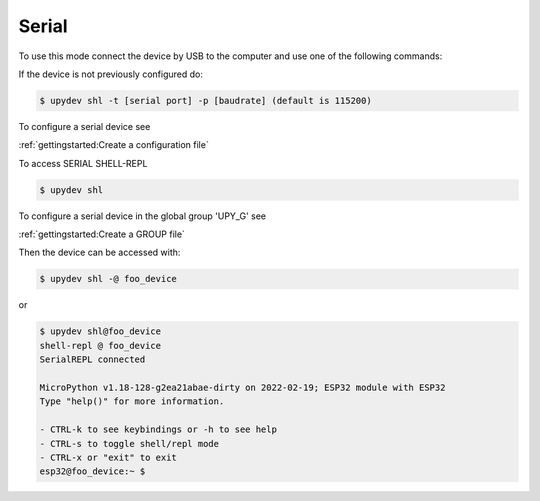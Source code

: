 Serial
========


To use this mode connect the device by USB to the computer and use one of the following commands:

If the device is not previously configured do:

.. code-block:: console

    $ upydev shl -t [serial port] -p [baudrate] (default is 115200)

To configure a serial device see

:ref:`gettingstarted:Create a configuration file`

To access SERIAL SHELL-REPL

.. code-block:: console

    $ upydev shl


To configure a serial device in the global group 'UPY_G' see

:ref:`gettingstarted:Create a GROUP file`


Then the device can be accessed with:

.. code-block:: console

    $ upydev shl -@ foo_device

or

.. code-block:: console

    $ upydev shl@foo_device
    shell-repl @ foo_device
    SerialREPL connected

    MicroPython v1.18-128-g2ea21abae-dirty on 2022-02-19; ESP32 module with ESP32
    Type "help()" for more information.

    - CTRL-k to see keybindings or -h to see help
    - CTRL-s to toggle shell/repl mode
    - CTRL-x or "exit" to exit
    esp32@foo_device:~ $
